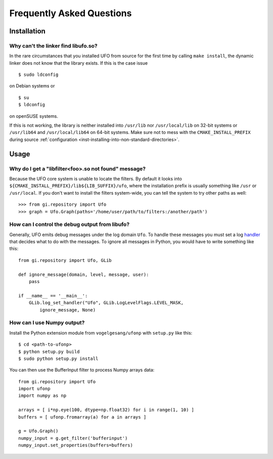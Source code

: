 .. _faq:

==========================
Frequently Asked Questions
==========================

Installation
============

.. _faq-linker-cant-find-libufo:

Why can't the linker find libufo.so?
----------------------------------------

In the rare circumstances that you installed UFO from source for the first time
by calling ``make install``, the dynamic linker does not know that the library
exists. If this is the case issue ::

  $ sudo ldconfig

on Debian systems or ::

  $ su
  $ ldconfig

on openSUSE systems.

If this is not working, the library is neither installed into ``/usr/lib`` nor
``/usr/local/lib`` on 32-bit systems or ``/usr/lib64`` and ``/usr/local/lib64``
on 64-bit systems. Make sure not to mess with the ``CMAKE_INSTALL_PREFIX``
during source :ref:`configuration <inst-installing-into-non-standard-directories>`.


Usage
=====

.. _faq-filter-not-found:

Why do I get a "libfilter<foo>.so not found" message?
-------------------------------------------------------

Because the UFO core system is unable to locate the filters. By default it looks
into ``${CMAKE_INSTALL_PREFIX}/lib${LIB_SUFFIX}/ufo``, where the installation
prefix is usually something like ``/usr`` or ``/usr/local``. If you don't want
to install the filters system-wide, you can tell the system to try other paths
as well::

  >>> from gi.repository import Ufo
  >>> graph = Ufo.Graph(paths='/home/user/path/to/filters:/another/path')


How can I control the debug output from libufo?
-----------------------------------------------

Generally, UFO emits debug messages under the log domain ``Ufo``. To handle
these messages you must set a log handler_ that decides what to do with the
messages. To ignore all messages in Python, you would have to write something
like this::

    from gi.repository import Ufo, GLib

    def ignore_message(domain, level, message, user):
        pass

    if __name__ == '__main__':
        GLib.log_set_handler("Ufo", GLib.LogLevelFlags.LEVEL_MASK,
            ignore_message, None)

.. _handler: http://developer.gnome.org/glib/unstable/glib-Message-Logging.html#g-log-set-handler


How can I use Numpy output?
---------------------------

Install the Python extension module from ``vogelgesang/ufonp`` with ``setup.py``
like this::

    $ cd <path-to-ufonp>
    $ python setup.py build
    $ sudo python setup.py install

You can then use the BufferInput filter to process Numpy arrays data::

    from gi.repository import Ufo
    import ufonp
    import numpy as np

    arrays = [ i*np.eye(100, dtype=np.float32) for i in range(1, 10) ]
    buffers = [ ufonp.fromarray(a) for a in arrays ]

    g = Ufo.Graph()
    numpy_input = g.get_filter('bufferinput')
    numpy_input.set_properties(buffers=buffers)
